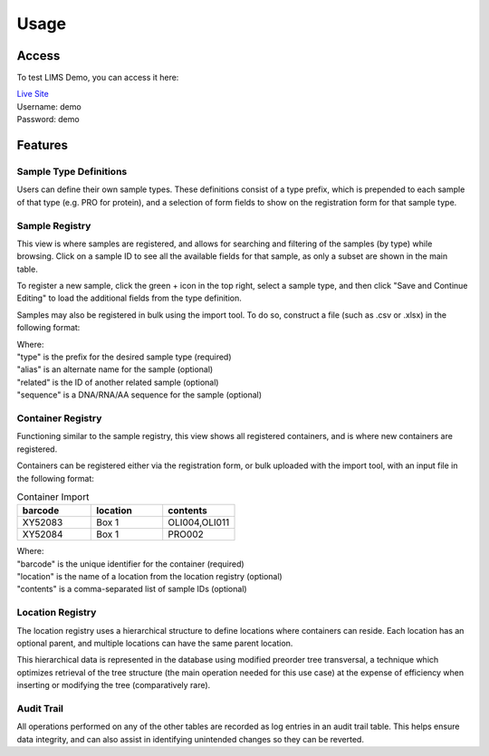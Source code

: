 Usage
=====

Access
------------

To test LIMS Demo, you can access it here:

| `Live Site <https://williampierce.io/>`_
| Username: demo
| Password: demo


Features
------------

Sample Type Definitions
^^^^^^^^^^^^
Users can define their own sample types. These definitions consist of a 
type prefix, which is prepended to each sample of that type (e.g. PRO for 
protein), and a selection of form fields to show on the registration form 
for that sample type. 

Sample Registry
^^^^^^^^^^^^
This view is where samples are registered, and allows for searching and 
filtering of the samples (by type) while browsing. Click on a sample ID 
to see all the available fields for that sample, as only a subset are 
shown in the main table. 

To register a new sample, click the green + icon in the top right, 
select a sample type, and then click "Save and Continue Editing" to 
load the additional fields from the type definition. 

Samples may also be registered in bulk using the import tool. To do so, 
construct a file (such as .csv or .xlsx) in the following format:

.. list-table::
   :widths: 20 20 20 20 20
   :header-rows: 1

   * - type
     - alias
     - related
     - sequence
   * - OLI
     - Cas9 Guide 29
     - PRO002
     - ATCTTGTGGAAAGGACGAAACACCGCGAAGAACCTCTTCCCAAGAGTTTTAGAGCTAGAAATAGCAAGTT3
   * - PRO
     - Cas12a

| Where:
| "type" is the prefix for the desired sample type (required)
| "alias" is an alternate name for the sample (optional)
| "related" is the ID of another related sample (optional)
| "sequence" is a DNA/RNA/AA sequence for the sample (optional)

Container Registry
^^^^^^^^^^^^
Functioning similar to the sample registry, this view shows all 
registered containers, and is where new containers are registered. 

Containers can be registered either via the registration form, or 
bulk uploaded with the import tool, with an input file in the 
following format:

.. list-table:: Container Import
   :widths: 34 33 33
   :header-rows: 1

   * - barcode
     - location
     - contents
   * - XY52083
     - Box 1
     - OLI004,OLI011
   * - XY52084
     - Box 1
     - PRO002

| Where:
| "barcode" is the unique identifier for the container (required)
| "location" is the name of a location from the location registry (optional)
| "contents" is a comma-separated list of sample IDs (optional)

Location Registry
^^^^^^^^^^^^
The location registry uses a hierarchical structure to define 
locations where containers can reside. Each location has an optional 
parent, and multiple locations can have the same parent location. 

This hierarchical data is represented in the database using modified 
preorder tree transversal, a technique which optimizes retrieval of 
the tree structure (the main operation needed for this use case) at 
the expense of efficiency when inserting or modifying the tree 
(comparatively rare). 

Audit Trail
^^^^^^^^^^^^
All operations performed on any of the other tables are recorded 
as log entries in an audit trail table. This helps ensure 
data integrity, and can also assist in identifying unintended changes 
so they can be reverted. 
